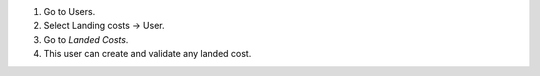 #. Go to Users.
#. Select Landing costs -> User.
#. Go to *Landed Costs*.
#. This user can create and validate any landed cost.
